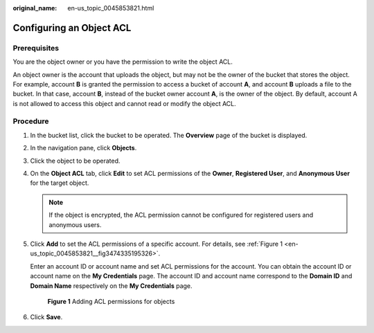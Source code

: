 :original_name: en-us_topic_0045853821.html

.. _en-us_topic_0045853821:

Configuring an Object ACL
=========================

Prerequisites
-------------

You are the object owner or you have the permission to write the object ACL.

An object owner is the account that uploads the object, but may not be the owner of the bucket that stores the object. For example, account **B** is granted the permission to access a bucket of account **A**, and account **B** uploads a file to the bucket. In that case, account **B**, instead of the bucket owner account **A**, is the owner of the object. By default, account A is not allowed to access this object and cannot read or modify the object ACL.

Procedure
---------

#. In the bucket list, click the bucket to be operated. The **Overview** page of the bucket is displayed.

#. In the navigation pane, click **Objects**.

#. Click the object to be operated.

#. On the **Object ACL** tab, click **Edit** to set ACL permissions of the **Owner**, **Registered User**, and **Anonymous User** for the target object.

   .. note::

      If the object is encrypted, the ACL permission cannot be configured for registered users and anonymous users.

#. Click **Add** to set the ACL permissions of a specific account. For details, see :ref:`Figure 1 <en-us_topic_0045853821__fig3474335195326>`.

   Enter an account ID or account name and set ACL permissions for the account. You can obtain the account ID or account name on the **My Credentials** page. The account ID and account name correspond to the **Domain ID** and **Domain Name** respectively on the **My Credentials** page.

   .. _en-us_topic_0045853821__fig3474335195326:

   .. figure:: /_static/images/en-us_image_0168396382.png
      :alt: **Figure 1** Adding ACL permissions for objects

      **Figure 1** Adding ACL permissions for objects

#. Click **Save**.
